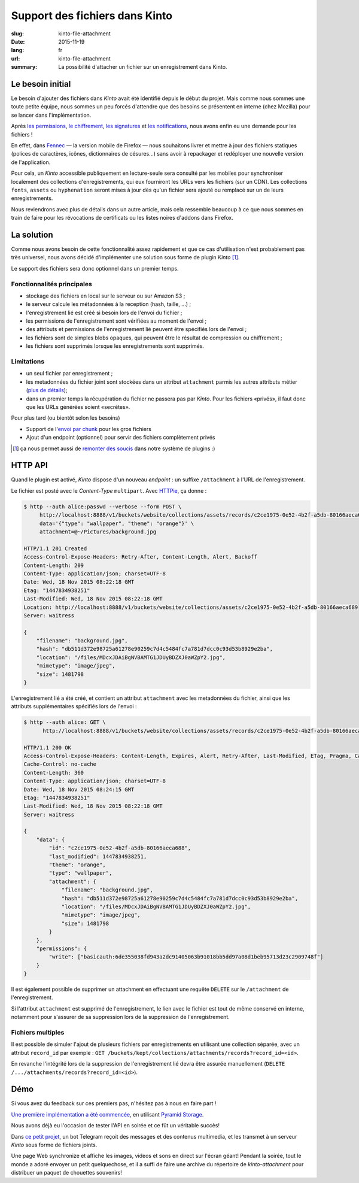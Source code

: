 Support des fichiers dans Kinto
###############################

:slug: kinto-file-attachment
:date: 2015-11-19
:lang: fr
:url: kinto-file-attachment
:summary:
    La possibilité d'attacher un fichier sur un enregistrement dans Kinto.


Le besoin initial
=================

Le besoin d'ajouter des fichiers dans *Kinto* avait été identifié depuis
le début du projet. Mais comme nous sommes une toute petite équipe, nous sommes
un peu forcés d'attendre que des besoins se présentent en interne (chez Mozilla)
pour se lancer dans l'implémentation.

Après `les permissions <{filename/2015.05.cliquet-permissions.rst}>`_,
`le chiffrement <{filename/2015.09.kinto-encryption-example-fr.rst}>`_,
`les signatures <{filename/2015.08.donnees-et-signatures.rst}>`_ et
`les notifications <{filename/2015.08.notifications-preamble.rst}>`_,
nous avons enfin eu une demande pour les fichiers !


.. image:: {filename}/images/logo-fennec.png
    :alt: Fennec logo
    :align: center


En effet, dans `Fennec <https://www.mozilla.org/fr/firefox/partners/#android>`_
— la version mobile de Firefox — nous souhaitons livrer et mettre à jour des fichiers statiques
(polices de caractères, icônes, dictionnaires de césures...) sans avoir à repackager
et redéployer une nouvelle version de l'application.

Pour cela, un *Kinto* accessible publiquement en lecture-seule sera consulté par
les mobiles pour synchroniser localement des collections d'enregistrements, qui
eux fourniront les URLs vers les fichiers (sur un CDN). Les collections ``fonts``,
``assets`` ou ``hyphenation`` seront mises à jour dès qu'un fichier sera ajouté ou remplacé
sur un de leurs enregistrements.

Nous reviendrons avec plus de détails dans un autre article, mais cela ressemble beaucoup à ce que
nous sommes en train de faire pour les révocations de certificats ou les listes
noires d'addons dans Firefox.


La solution
===========

Comme nous avons besoin de cette fonctionnalité assez rapidement et que ce cas
d'utilisation n'est probablement pas très universel, nous avons décidé d'implémenter
une solution sous forme de plugin *Kinto* [#]_.

Le support des fichiers sera donc optionnel dans un premier temps.

Fonctionnalités principales
---------------------------

* stockage des fichiers en local sur le serveur ou sur Amazon S3 ;
* le serveur calcule les métadonnées à la reception (hash, taille, ...) ;
* l'enregistrement lié est créé si besoin lors de l'envoi du fichier ;
* les permissions de l'enregistrement sont vérifiées au moment de l'envoi ;
* des attributs et permissions de l'enregistrement lié peuvent être spécifiés lors de l'envoi ;
* les fichiers sont de simples blobs opaques, qui peuvent être le résultat de
  compression ou chiffrement ;
* les fichiers sont supprimés lorsque les enregistrements sont supprimés.

Limitations
-----------

* un seul fichier par enregistrement ;
* les metadonnées du fichier joint sont stockées dans un attribut ``attachment``
  parmis les autres attributs métier (`plus de détails <https://github.com/Kinto/kinto/issues/256>`_);
* dans un premier temps la récupération du fichier ne passera pas par *Kinto*.
  Pour les fichiers «privés», il faut donc que les URLs générées soient «secrètes».

Pour plus tard (ou bientôt selon les besoins)

* Support de l'`envoi par chunk <https://fr.wikipedia.org/wiki/Chunked_transfer_encoding>`_ pour les gros fichiers
* Ajout d'un endpoint (optionnel) pour servir des fichiers complètement privés


.. [#] ça nous permet aussi de `remonter <https://github.com/mozilla-services/cliquet/pull/584>`_
       `des <https://github.com/Kinto/kinto/issues/277>`_
       `soucis <https://github.com/Kinto/kinto/issues/309>`_ dans notre système de plugins :)


HTTP API
========

Quand le plugin est activé, *Kinto* dispose d'un nouveau *endpoint* : un suffixe
``/attachment`` à l'URL de l'enregistrement.

Le fichier est posté avec le *Content-Type* ``multipart``. Avec `HTTPie <http://httpie.org>`_,
ça donne :

.. code-block:: http

    $ http --auth alice:passwd --verbose --form POST \
         http://localhost:8888/v1/buckets/website/collections/assets/records/c2ce1975-0e52-4b2f-a5db-80166aeca689/attachment \
         data='{"type": "wallpaper", "theme": "orange"}' \
         attachment=@~/Pictures/background.jpg

    HTTP/1.1 201 Created
    Access-Control-Expose-Headers: Retry-After, Content-Length, Alert, Backoff
    Content-Length: 209
    Content-Type: application/json; charset=UTF-8
    Date: Wed, 18 Nov 2015 08:22:18 GMT
    Etag: "1447834938251"
    Last-Modified: Wed, 18 Nov 2015 08:22:18 GMT
    Location: http://localhost:8888/v1/buckets/website/collections/assets/c2ce1975-0e52-4b2f-a5db-80166aeca689
    Server: waitress

    {
        "filename": "background.jpg",
        "hash": "db511d372e98725a61278e90259c7d4c5484fc7a781d7dcc0c93d53b8929e2ba",
        "location": "/files/MDcxJDAiBgNVBAMTG1JDUyBDZXJ0aWZpY2.jpg",
        "mimetype": "image/jpeg",
        "size": 1481798
    }


L'enregistrement lié a été créé, et contient un attribut ``attachment`` avec les
metadonnées du fichier, ainsi que les attributs supplémentaires spécifiés lors de l'envoi :

.. code-block:: http

    $ http --auth alice: GET \
          http://localhost:8888/v1/buckets/website/collections/assets/records/c2ce1975-0e52-4b2f-a5db-80166aeca689

    HTTP/1.1 200 OK
    Access-Control-Expose-Headers: Content-Length, Expires, Alert, Retry-After, Last-Modified, ETag, Pragma, Cache-Control, Backoff
    Cache-Control: no-cache
    Content-Length: 360
    Content-Type: application/json; charset=UTF-8
    Date: Wed, 18 Nov 2015 08:24:15 GMT
    Etag: "1447834938251"
    Last-Modified: Wed, 18 Nov 2015 08:22:18 GMT
    Server: waitress

    {
        "data": {
            "id": "c2ce1975-0e52-4b2f-a5db-80166aeca688",
            "last_modified": 1447834938251,
            "theme": "orange",
            "type": "wallpaper",
            "attachment": {
                "filename": "background.jpg",
                "hash": "db511d372e98725a61278e90259c7d4c5484fc7a781d7dcc0c93d53b8929e2ba",
                "location": "/files/MDcxJDAiBgNVBAMTG1JDUyBDZXJ0aWZpY2.jpg",
                "mimetype": "image/jpeg",
                "size": 1481798
            }
        },
        "permissions": {
            "write": ["basicauth:6de355038fd943a2dc91405063b91018bb5dd97a08d1beb95713d23c2909748f"]
        }
    }


Il est également possible de supprimer un attachment en effectuant une requête
``DELETE`` sur le ``/attachment`` de l'enregistrement.

Si l'attribut ``attachment`` est supprimé de l'enregistrement, le lien avec le
fichier est tout de même conservé en interne, notamment pour s'assurer de sa suppression
lors de la suppression de l'enregistrement.


Fichiers multiples
------------------

Il est possible de simuler l'ajout de plusieurs fichiers par enregistrements en
utilisant une collection séparée, avec un attribut ``record_id`` par exemple :
``GET /buckets/kept/collections/attachments/records?record_id=<id>``.

En revanche l'intégrité lors de la suppression de l'enregistrement lié devra être
assurée manuellement (``DELETE /.../attachments/records?record_id=<id>``).


Démo
====

Si vous avez du feedback sur ces premiers pas, n'hésitez pas à nous en faire
part !

`Une première implémentation a été commencée <https://github.com/Kinto/kinto-attachment/>`_,
en utilisant `Pyramid Storage <https://github.com/danjac/pyramid_storage>`_.

Nous avons déjà eu l'occasion de tester l'API en soirée et ce fût un véritable succès!

.. image:: {filename}/images/kinto-telegram-betahaus.jpg
    :alt: Kinto-attachment et le bot Telegram en soirée - CC0
    :align: center

Dans `ce petit projet <https://github.com/leplatrem/kinto-telegram-wall>`_, un
bot Telegram reçoit des messages et des contenus multimedia, et les transmet à
un serveur *Kinto* sous forme de fichiers joints.

Une page Web synchronize et affiche les images, videos et sons en direct sur l'écran géant!
Pendant la soirée, tout le monde a adoré envoyer un petit quelquechose, et il a suffi de faire une archive
du répertoire de *kinto-attachment* pour distribuer un paquet de chouettes souvenirs!
